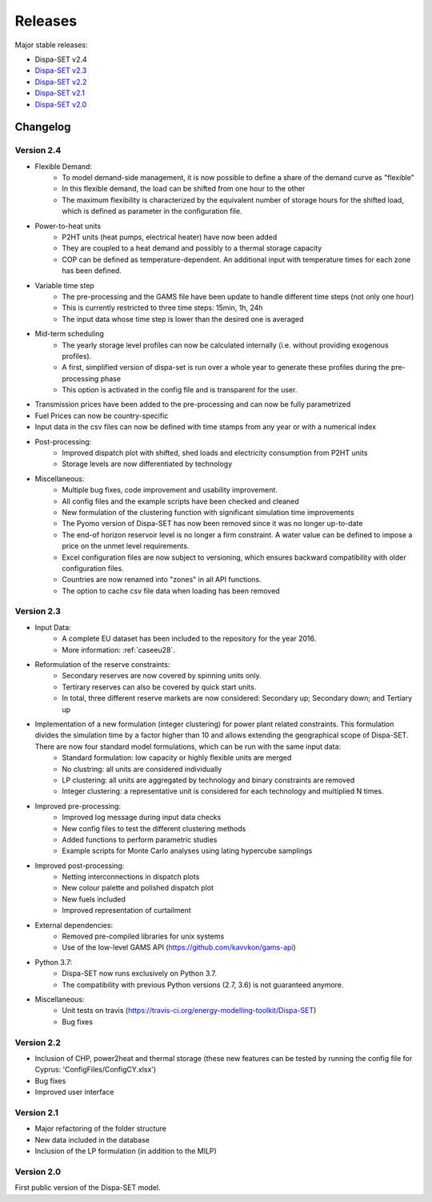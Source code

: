 .. _releases:

Releases
========

Major stable releases:

* Dispa-SET v2.4

* `Dispa-SET v2.3`_ 

* `Dispa-SET v2.2`_

* `Dispa-SET v2.1`_

* `Dispa-SET v2.0`_

Changelog
---------

Version 2.4
^^^^^^^^^^^
* Flexible Demand:
	- To model demand-side management, it is now possible to define a share of the demand curve as "flexible"
	- In this flexible demand, the load can be shifted from one hour to the other
	- The maximum flexibility is characterized by the equivalent number of storage hours for the shifted load, which is defined as parameter in the configuration file.

* Power-to-heat units
	- P2HT units (heat pumps, electrical heater) have now been added
	- They are coupled to a heat demand and possibly to a thermal storage capacity
	- COP can be defined as temperature-dependent. An additional input with temperature times for each zone has been defined.

* Variable time step
	- The pre-processing and the GAMS file have been update to handle different time steps (not only one hour)
	- This is currently restricted to three time steps: 15min, 1h, 24h
	- The input data whose time step is lower than the desired one is averaged

* Mid-term scheduling
	- The yearly storage level profiles can now be calculated internally (i.e. without providing exogenous profiles).
	- A first, simplified version of dispa-set is run over a whole year to generate these profiles during the pre-processing phase
	- This option is activated in the config file and is transparent for the user.

* Transmission prices have been added to the pre-processing and can now be fully parametrized

* Fuel Prices can now be country-specific

* Input data in the csv files can now be defined with time stamps from any year or with a numerical index

* Post-processing:
	- Improved dispatch plot with shifted, shed loads and electricity consumption from P2HT units
	- Storage levels are now differentiated by technology

* Miscellaneous:
	- Multiple bug fixes, code improvement and usability improvement.
	- All config files and the example scripts have been checked and cleaned
	- New formulation of the clustering function with significant simulation time improvements
	- The Pyomo version of Dispa-SET has now been removed since it was no longer up-to-date
	- The end-of horizon reservoir level is no longer a firm constraint. A water value can be defined to impose a price on the unmet level requirements.
	- Excel configuration files are now subject to versioning, which ensures backward compatibility with older configuration files.
	- Countries are now renamed into "zones" in all API functions.
	- The option to cache csv file data when loading has been removed
	

Version 2.3
^^^^^^^^^^^
* Input Data: 
	- A complete EU dataset has been included to the repository for the year 2016. 
	- More information: :ref:`caseeu28`.

* Reformulation of the reserve constraints:
	- Secondary reserves are now covered by spinning units only. 
	- Tertirary reserves can also be covered by quick start units. 
	- In total, three different reserve markets are now considered: Secondary up; Secondary down; and Tertiary up

* Implementation of a new formulation (integer clustering) for power plant related constraints. This formulation divides the simulation time by a factor higher than 10 and allows extending the geographical scope of Dispa-SET. There are now four standard model formulations, which can be run with the same input data:
	- Standard formulation: low capacity or highly flexible units are merged
	- No clustring: all units are considered individually
	- LP clustering: all units are aggregated by technology and binary constraints are removed
	- Integer clustering: a representative unit is considered for each technology and multiplied N times.

* Improved pre-processing:
	- Improved log message during input data checks
	- New config files to test the different clustering methods
	- Added functions to perform parametric studies
	- Example scripts for Monte Carlo analyses using lating hypercube samplings

* Improved post-processing:
	- Netting interconnections in dispatch plots
 	- New colour palette and polished dispatch plot
	- New fuels included
	- Improved representation of curtailment

* External dependencies:
	- Removed pre-compiled libraries for unix systems
	- Use of the low-level GAMS API (https://github.com/kavvkon/gams-api)

* Python 3.7: 
	- Dispa-SET now runs exclusively on Python 3.7. 
	- The compatibility with previous Python versions (2.7, 3.6) is not guaranteed anymore.

* Miscellaneous:
	- Unit tests on travis (https://travis-ci.org/energy-modelling-toolkit/Dispa-SET)
	- Bug fixes

Version 2.2
^^^^^^^^^^^

* Inclusion of CHP, power2heat and thermal storage (these new features can be tested by running the config file for Cyprus: 'ConfigFiles/ConfigCY.xlsx')

* Bug fixes

* Improved user interface


Version 2.1
^^^^^^^^^^^

* Major refactoring of the folder structure

* New data included in the database

* Inclusion of the LP formulation (in addition to the MILP)


Version 2.0
^^^^^^^^^^^

First public version of the Dispa-SET model.


.. _Dispa-SET v2.3: https://github.com/energy-modelling-toolkit/Dispa-SET/archive/v2.3.zip
.. _Dispa-SET v2.2: https://github.com/energy-modelling-toolkit/Dispa-SET/archive/v2.2.zip
.. _Dispa-SET v2.1: https://github.com/energy-modelling-toolkit/Dispa-SET/archive/v2.1.zip
.. _Dispa-SET v2.0: https://github.com/energy-modelling-toolkit/Dispa-SET/archive/v2.0.zip



